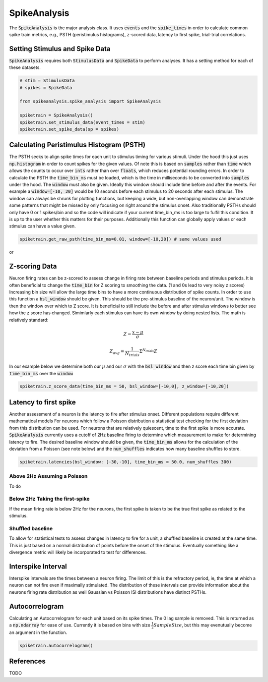 SpikeAnalysis
=============

The :code:`SpikeAnalysis` is the major analysis class. It uses :code:`events` and the :code:`spike_times` in order to calculate common spike train metrics,
e.g., PSTH (peristimulus histograms), z-scored data, latency to first spike, trial-trial correlations.

Setting Stimulus and Spike Data
-------------------------------

:code:`SpikeAnalysis` requires both :code:`StimulusData` and :code:`SpikeData` to perform analyses. It has a setting method for each of these datasets.

.. code-block:: python

    # stim = StimulusData
    # spikes = SpikeData

    from spikeanalysis.spike_analysis import SpikeAnalysis

    spiketrain = SpikeAnalysis()
    spiketrain.set_stimulus_data(event_times = stim)
    spiketrain.set_spike_data(sp = spikes)

Calculating Peristimulus Histogram (PSTH)
-----------------------------------------

The PSTH seeks to align spike times for each unit to stimulus timing for various stimuli.
Under the hood this just uses :code:`np.histogram` in order to count spikes for the given
values. Of note this is based on :code:`samples` rather than :code:`time` which allows the 
counts to occur over :code:`ints` rather than over :code:`floats`, which reduces potential
rounding errors. In order to calculate the PSTH the :code:`time_bin_ms` must be loaded, which
is the time in milliseconds to be converted into :code:`samples` under the hood. The :code:`window`
must also be given. Ideally this window should include time before and after the events. For example
a :code:`window=[-10, 20]` would be 10 seconds before each stimulus to 20 seconds after each stimulus.
The window can always be shrunk for plotting functions, but keeping a wide, but non-overlapping
window can demonstrate some patterns that might be missed by only focusing on right around the stimulus
onset. Also traditionally PSTHs should only have 0 or 1 spikes/bin and so the code will indicate
if your current time_bin_ms is too large to fulfil this condition. It is up to the user whether this
matters for their purposes. Additionally this function can globally apply values or each stimulus can have
a value given.

.. code-block:: python

    spiketrain.get_raw_psth(time_bin_ms=0.01, window=[-10,20]) # same values used

or




Z-scoring Data
--------------

Neuron firing rates can be z-scored to assess change in firing rate between baseline periods and stimulus periods.
It is often beneficial to change the :code:`time_bin` for Z scoring to smoothing the data. (1 and 0s lead to very noisy z scores)
Increasing bin size will allow the large time bins to have a more continuous distribution of spike counts. In order to use this 
function a :code:`bsl_window` should be given. This should be the pre-stimulus baseline of the neuron/unit. The window is then the window
over which to Z score. It is beneficial to still include the before and after stimulus windows to better see how the z score has
changed. Simimlarly each stimulus can have its own window by doing nested lists. The math is relatively standard:

.. math::

    Z = \frac{x - \mu}{\sigma}

    Z_{avg} = \frac{1}{N_{trials}} \Sigma^{N_{trials}} Z

In our example below we determine both our :math:`\mu` and our :math:`\sigma` with the :code:`bsl_window` and 
then z score each time bin given by :code:`time_bin_ms` over the :code:`window`

.. code-block:: python
    
    spiketrain.z_score_data(time_bin_ms = 50, bsl_window=[-10,0], z_window=[-10,20])


Latency to first spike
----------------------

Another assessment of a neuron is the latency to fire after stimulus onset. Different populations require different mathematical models
For neurons which follow a Poisson distribution a statistical test checking for the first deviation from this distribution can be used. 
For neurons that are relatively quiescent, time to the first spike is more accurate. :code:`SpikeAnalysis` currently uses a cutoff of 2Hz
baseline firing to determine which measurement to make for determining latency to fire. The desired baseline window should be given, the
:code:`time_bin_ms` allows for the calculation of the deviation from a Poisson (see note below) and the :code:`num_shuffles` indicates how
many baseline shuffles to store.

.. code-block:: python

    spiketrain.latencies(bsl_window: [-30,-10], time_bin_ms = 50.0, num_shuffles 300)


Above 2Hz Assuming a Poisson
^^^^^^^^^^^^^^^^^^^^^^^^^^^^

To do

Below 2Hz Taking the first-spike
^^^^^^^^^^^^^^^^^^^^^^^^^^^^^^^^

If the mean firing rate is below 2Hz for the neurons, the first spike is taken to be the true first spike as related to the stimulus.


Shuffled baseline
^^^^^^^^^^^^^^^^^

To allow for statistical tests to assess changes in latency to fire for a unit, a shuffled baseline is created at the same time. This is just
based on a normal distribution of points before the onset of the stimulus. Eventually something like a divergence metric will likely be 
incorporated to test for differences.


Interspike Interval
-------------------

Interspike intervals are the times between a neuron firing. The limit of this is the refractory period, ie, the time at which a neuron can not
fire even if maximally stimulated. The distribution of these intervals can provide information about the neurons firing rate distribution
as well Gaussian vs Poisson ISI distributions have distinct PSTHs.


Autocorrelogram
---------------

Calculating an Autocorrelogram for each unit based on its spike times. The 0 lag sample is removed. This is returned as a :code:`np.ndarray` for ease of use.
Currently it is based on bins with size :math:`\frac{1}{2} SampleSize`, but this may evenutually become an argument in the function.

.. code-block:: python

    spiketrain.autocorrelogram()



References
----------

TODO
